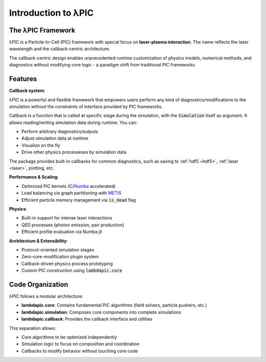 Introduction to λPIC
====================

The λPIC Framework
------------------
λPIC is a Particle-In-Cell (PIC) framework with special focus on **laser-plasma interaction**. 
The name reflects the laser wavelength and the callback-centric architecture.

The callback-centric design enables unprecedented runtime customization of physics models, numerical methods, and diagnostics without modifying core logic - a paradigm shift from traditional PIC frameworks.

Features
------------

**Callback system**:

λPIC is a powerful and flexible framework that empowers users perform any kind of diagnostics/modifications to the simulation without the constraints of interface provided by PIC frameworks.

Callback is a function that is called at specific stage during the simulation, with the :code:`Simulation` itself as argument.
It allows reading/writing simulation data during runtime. You can:

- Perform arbitrary diagnostics/outputs
- Adjust simulation data at runtime
- Visualize on the fly
- Drive other physics processeses by simulation data

The package provides built-in callbacks for common diagnostics, such as saving to :ref:`hdf5 <hdf5>`, :ref:`laser <laser>`, plotting, etc.

**Performance & Scaling**:

- Optimized PIC kernels (C/`Numba <https://github.com/numba/numba>`_ accelerated)
- Load balancing via graph partitioning with `METIS <https://github.com/KarypisLab/METIS>`_
- Efficient particle memory management via :code:`is_dead` flag

**Physics**:

- Built-in support for intense laser interactions
- QED processes (photon emission, pair production)
- Efficient profile evaluation via Numba jit

**Architecture & Extensibility**:

- Protocol-oriented simulation stages
- Zero-core-modification plugin system
- Callback-driven physics process prototyping
- Custom PIC construction using :code:`lambdapic.core`

Code Organization
-----------------
λPIC follows a modular architecture:

- **lambdapic.core**: Contains fundamental PIC algorithms (field solvers, particle pushers, etc.)
- **lambdapic.simulation**: Composes core components into complete simulations
- **lambdapic.callback**: Provides the callback interface and utilities

This separation allows:

- Core algorithms to be optimized independently
- Simulation logic to focus on composition and coordination
- Callbacks to modify behavior without touching core code


